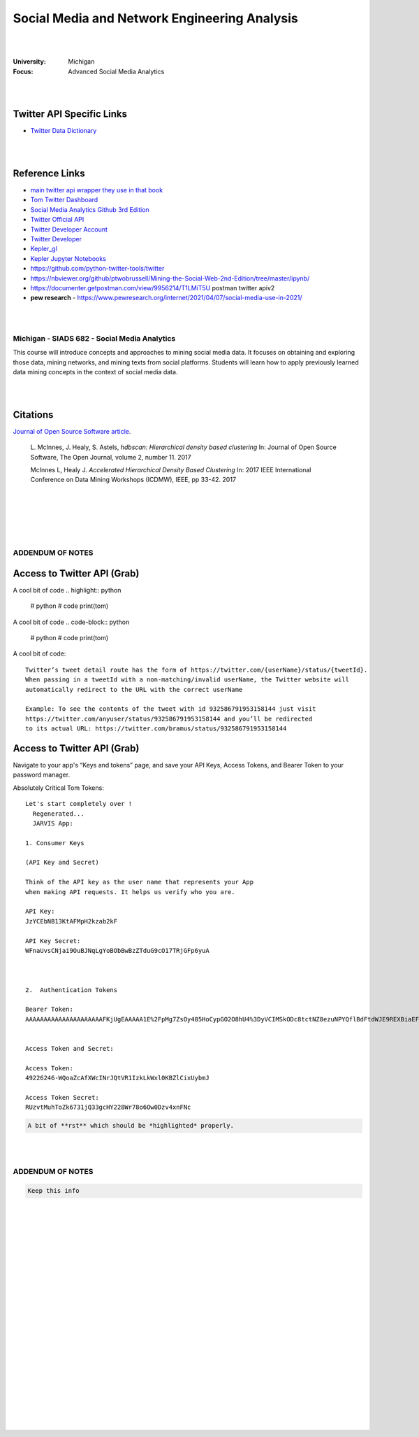 

Social Media and Network Engineering Analysis
###############################################


|
|


:University: Michigan
:Focus: Advanced Social Media Analytics 


|
|



Twitter API Specific Links
~~~~~~~~~~~~~~~~~~~~~~~~~~~~~~~~~~~~

* `Twitter Data Dictionary <https://developer.twitter.com/en/docs/twitter-api/v1/data-dictionary/overview>`_


|
|



Reference Links
~~~~~~~~~~~~~~~~~~~

* `main twitter api wrapper they use in that book <https://github.com/python-twitter-tools/twitter>`_

* `Tom Twitter Dashboard <https://developer.twitter.com/en/portal/dashboard>`_

* `Social Media Analytics Github 3rd Edition <https://github.com/mikhailklassen/Mining-the-Social-Web-3rd-Edition>`_

* `Twitter Official API <https://developer.twitter.com/en/docs>`_

* `Twitter Developer Account <https://developer.twitter.com/en/portal/dashboard>`_

* `Twitter Developer <https://developer.twitter.com/en>`_

* `Kepler_gl <https://github.com/keplergl/kepler.gl>`_ 

* `Kepler Jupyter Notebooks <https://docs.kepler.gl/docs/keplergl-jupyter>`_ 

* https://github.com/python-twitter-tools/twitter

* https://nbviewer.org/github/ptwobrussell/Mining-the-Social-Web-2nd-Edition/tree/master/ipynb/

* https://documenter.getpostman.com/view/9956214/T1LMiT5U  postman twitter apiv2

* **pew research** -  https://www.pewresearch.org/internet/2021/04/07/social-media-use-in-2021/ 



|
|



Michigan - SIADS 682 - Social Media Analytics
-----------------------------------------------


This course will introduce concepts and approaches to mining social media data. It focuses on obtaining and exploring those data, mining networks, and mining texts from social platforms. Students will learn how to apply previously learned data mining concepts in the context of social media data.


|
|


Citations
~~~~~~~~~~~~~~~~~~~~~


`Journal of Open Source Software article <http://joss.theoj.org/papers/10.21105/joss.00205>`_.


    L. McInnes, J. Healy, S. Astels, *hdbscan: Hierarchical density based clustering*
    In: Journal of Open Source Software, The Open Journal, volume 2, number 11.
    2017
    

    McInnes L, Healy J. *Accelerated Hierarchical Density Based Clustering* 
    In: 2017 IEEE International Conference on Data Mining Workshops (ICDMW), IEEE, pp 33-42.
    2017


|
|
|
|
|


ADDENDUM OF NOTES
----------------------------------------



Access to Twitter API (Grab)
~~~~~~~~~~~~~~~~~~~~~~~~~~~~~~





A cool bit of code 
.. highlight:: python

  #  python
  #  code
  print(tom)






A cool bit of code 
.. code-block:: python

  #  python
  #  code
  print(tom)










A cool bit of code::

  Twitter’s tweet detail route has the form of https://twitter.com/{userName}/status/{tweetId}. 
  When passing in a tweetId with a non-matching/invalid userName, the Twitter website will 
  automatically redirect to the URL with the correct userName
  
  Example: To see the contents of the tweet with id 932586791953158144 just visit 
  https://twitter.com/anyuser/status/932586791953158144 and you’ll be redirected 
  to its actual URL: https://twitter.com/bramus/status/932586791953158144



Access to Twitter API (Grab)
~~~~~~~~~~~~~~~~~~~~~~~~~~~~~~

Navigate to your app's “Keys and tokens” page, and save your API Keys, Access Tokens, and Bearer Token to your password manager.


Absolutely Critical Tom Tokens::


  Let's start completely over !
    Regenerated...
    JARVIS App:

  1. Consumer Keys

  (API Key and Secret)

  Think of the API key as the user name that represents your App 
  when making API requests. It helps us verify who you are.

  API Key:
  JzYCEbNB13KtAFMpH2kzab2kF

  API Key Secret:
  WFnaUvsCNjai9OuBJNqLgYoBObBwBzZTduG9cO17TRjGFp6yuA



  2.  Authentication Tokens

  Bearer Token:
  AAAAAAAAAAAAAAAAAAAAAFKjUgEAAAAA1E%2FpMg7ZsOy485HoCypGO2O8hU4%3DyVCIMSkODc8tctNZ8ezuNPYQflBdFtdWJE9REXBiaEF4rvLDkw


  Access Token and Secret: 

  Access Token:
  49226246-WQoaZcAfXWcINrJQtVR1IzkLkWxl0KBZlCixUybmJ

  Access Token Secret:
  RUzvtMuhToZk6731jQ33gcHY228Wr78o6Ow0Dzv4xnFNc



.. code-block:: rst

   A bit of **rst** which should be *highlighted* properly.



|
|




ADDENDUM OF NOTES
----------------------------------------

.. code-block:: rst

   Keep this info 





|
|
|
|
|
|
|
|
|
|
|
|
|
|
|






































































 
  





|
|
|
|
|
|
|
|

